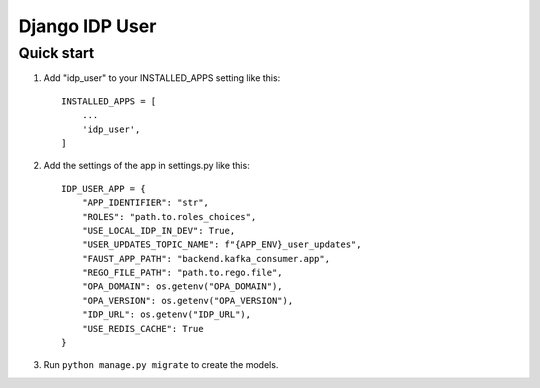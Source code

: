 ===============
Django IDP User
===============

Quick start
-----------

1. Add "idp_user" to your INSTALLED_APPS setting like this::

    INSTALLED_APPS = [
        ...
        'idp_user',
    ]

2. Add the settings of the app in settings.py like this::

    IDP_USER_APP = {
        "APP_IDENTIFIER": "str",
        "ROLES": "path.to.roles_choices",
        "USE_LOCAL_IDP_IN_DEV": True,
        "USER_UPDATES_TOPIC_NAME": f"{APP_ENV}_user_updates",
        "FAUST_APP_PATH": "backend.kafka_consumer.app",
        "REGO_FILE_PATH": "path.to.rego.file",
        "OPA_DOMAIN": os.getenv("OPA_DOMAIN"),
        "OPA_VERSION": os.getenv("OPA_VERSION"),
        "IDP_URL": os.getenv("IDP_URL"),
        "USE_REDIS_CACHE": True
    }

3. Run ``python manage.py migrate`` to create the models.

